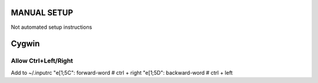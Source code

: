 ==============
 MANUAL SETUP
==============

Not automated setup instructions


========
 Cygwin
========

Allow Ctrl+Left/Right
=====================

Add to ~/.inputrc
"\e[1;5C": forward-word   # ctrl + right
"\e[1;5D": backward-word  # ctrl + left
